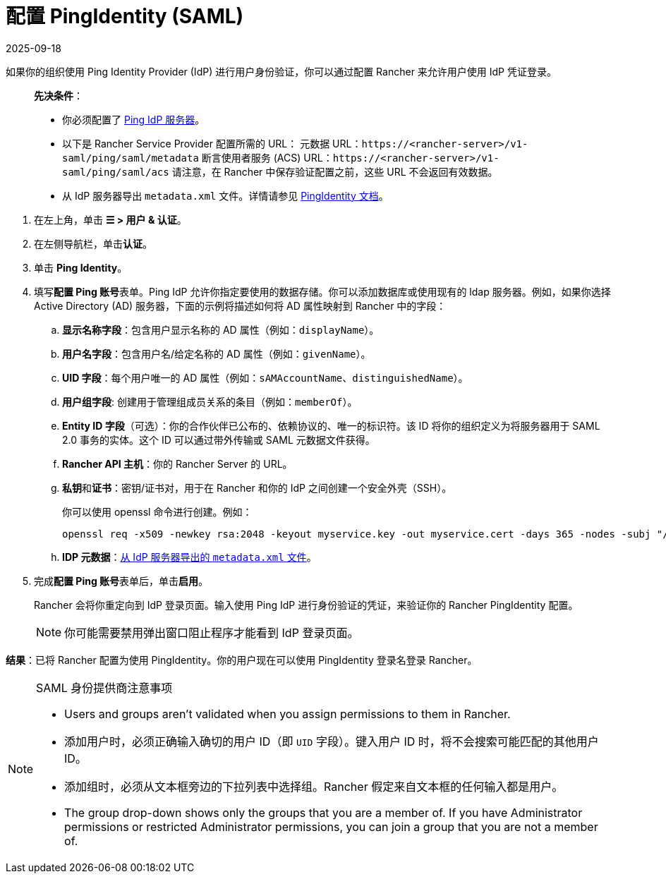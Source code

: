 = 配置 PingIdentity (SAML)
:page-languages: [en, zh]
:revdate: 2025-09-18
:page-revdate: {revdate}

如果你的组织使用 Ping Identity Provider (IdP) 进行用户身份验证，你可以通过配置 Rancher 来允许用户使用 IdP 凭证登录。

____
*先决条件*：

* 你必须配置了 https://www.pingidentity.com/[Ping IdP 服务器]。
* 以下是 Rancher Service Provider 配置所需的 URL：
 元数据 URL：`\https://<rancher-server>/v1-saml/ping/saml/metadata`
 断言使用者服务 (ACS) URL：`\https://<rancher-server>/v1-saml/ping/saml/acs`
 请注意，在 Rancher 中保存验证配置之前，这些 URL 不会返回有效数据。
* 从 IdP 服务器导出 `metadata.xml` 文件。详情请参见 https://documentation.pingidentity.com/pingfederate/pf83/index.shtml#concept_exportingMetadata.html[PingIdentity 文档]。
____

. 在左上角，单击 *☰ > 用户 & 认证*。
. 在左侧导航栏，单击**认证**。
. 单击 *Ping Identity*。
. 填写**配置 Ping 账号**表单。Ping IdP 允许你指定要使用的数据存储。你可以添加数据库或使用现有的 ldap 服务器。例如，如果你选择 Active Directory (AD) 服务器，下面的示例将描述如何将 AD 属性映射到 Rancher 中的字段：
 .. *显示名称字段*：包含用户显示名称的 AD 属性（例如：`displayName`）。
 .. *用户名字段*：包含用户名/给定名称的 AD 属性（例如：`givenName`）。
 .. *UID 字段*：每个用户唯一的 AD 属性（例如：`sAMAccountName`、`distinguishedName`）。
 .. *用户组字段*: 创建用于管理组成员关系的条目（例如：`memberOf`）。
 .. *Entity ID 字段*（可选）：你的合作伙伴已公布的、依赖协议的、唯一的标识符。该 ID 将你的组织定义为将服务器用于 SAML 2.0 事务的实体。这个 ID 可以通过带外传输或 SAML 元数据文件获得。
 .. *Rancher API 主机*：你的 Rancher Server 的 URL。
 .. **私钥**和**证书**：密钥/证书对，用于在 Rancher 和你的 IdP 之间创建一个安全外壳（SSH）。
+
你可以使用 openssl 命令进行创建。例如：
+
----
openssl req -x509 -newkey rsa:2048 -keyout myservice.key -out myservice.cert -days 365 -nodes -subj "/CN=myservice.example.com"
----

 .. *IDP 元数据*：link:https://documentation.pingidentity.com/pingfederate/pf83/index.shtml#concept_exportingMetadata.html[从 IdP 服务器导出的 `metadata.xml` 文件]。
. 完成**配置 Ping 账号**表单后，单击**启用**。
+
Rancher 会将你重定向到 IdP 登录页面。输入使用 Ping IdP 进行身份验证的凭证，来验证你的 Rancher PingIdentity 配置。
+

[NOTE]
====
你可能需要禁用弹出窗口阻止程序才能看到 IdP 登录页面。
====


*结果*：已将 Rancher 配置为使用 PingIdentity。你的用户现在可以使用 PingIdentity 登录名登录 Rancher。

[NOTE]
.SAML 身份提供商注意事项
====
* Users and groups aren't validated when you assign permissions to them in Rancher.
* 添加用户时，必须正确输入确切的用户 ID（即 `UID` 字段）。键入用户 ID 时，将不会搜索可能匹配的其他用户 ID。
* 添加组时，必须从文本框旁边的下拉列表中选择组。Rancher 假定来自文本框的任何输入都是用户。
* The group drop-down shows only the groups that you are a member of. If you have Administrator permissions or restricted Administrator permissions, you can join a group that you are not a member of.
====
